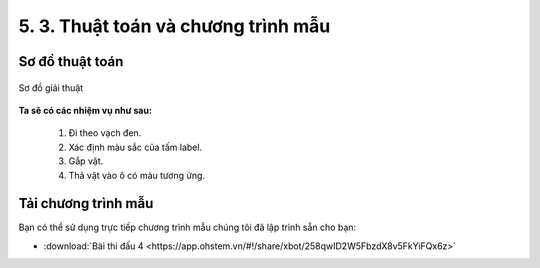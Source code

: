 5. 3. Thuật toán và chương trình mẫu 
================

**Sơ đồ thuật toán**
-----------------

..  figure:: images/5.3.png
    :scale: 80%
    :align: center 

    Sơ đồ giải thuật

**Ta sẽ có các nhiệm vụ như sau:**

    1.  Đi theo vạch đen.
    2.  Xác định màu sắc của tấm label.
    3. Gắp vật.
    4. Thả vật vào ô có màu tương ứng.


**Tải chương trình mẫu**
---------------

Bạn có thể sử dụng trực tiếp chương trình mẫu chúng tôi đã lập trình sẵn cho bạn: 

* :download:`Bài thi đấu 4 <https://app.ohstem.vn/#!/share/xbot/258qwID2W5FbzdX8v5FkYiFQx6z>`